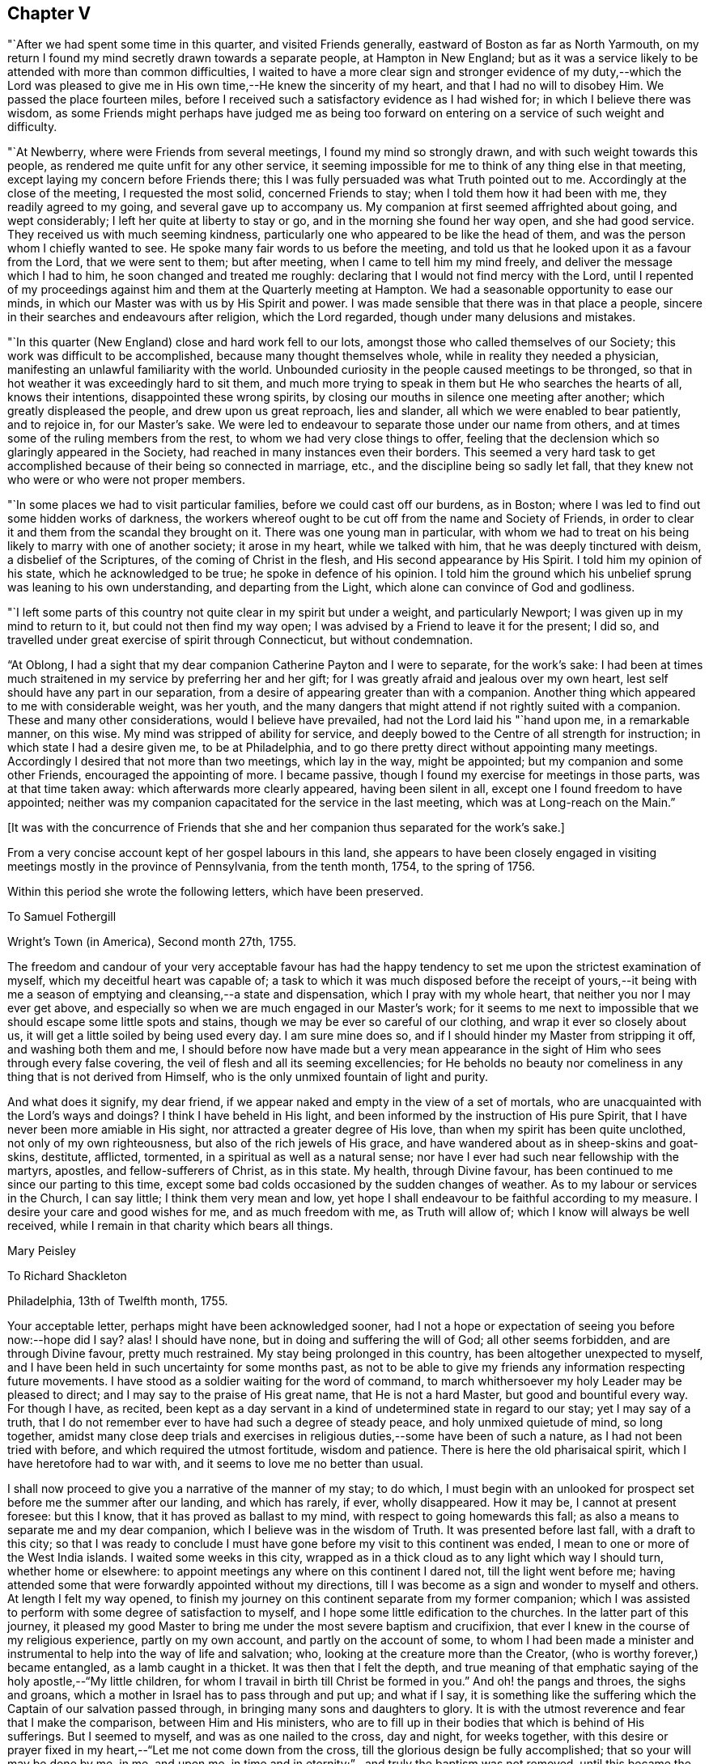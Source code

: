 == Chapter V

"`After we had spent some time in this quarter, and visited Friends generally,
eastward of Boston as far as North Yarmouth,
on my return I found my mind secretly drawn towards a separate people,
at Hampton in New England;
but as it was a service likely to be attended with more than common difficulties,
I waited to have a more clear sign and stronger evidence of my duty,--which the
Lord was pleased to give me in His own time,--He knew the sincerity of my heart,
and that I had no will to disobey Him.
We passed the place fourteen miles,
before I received such a satisfactory evidence as I had wished for;
in which I believe there was wisdom,
as some Friends might perhaps have judged me as being too
forward on entering on a service of such weight and difficulty.

"`At Newberry, where were Friends from several meetings,
I found my mind so strongly drawn, and with such weight towards this people,
as rendered me quite unfit for any other service,
it seeming impossible for me to think of any thing else in that meeting,
except laying my concern before Friends there;
this I was fully persuaded was what Truth pointed out to me.
Accordingly at the close of the meeting, I requested the most solid,
concerned Friends to stay; when I told them how it had been with me,
they readily agreed to my going, and several gave up to accompany us.
My companion at first seemed affrighted about going, and wept considerably;
I left her quite at liberty to stay or go, and in the morning she found her way open,
and she had good service.
They received us with much seeming kindness,
particularly one who appeared to be like the head of them,
and was the person whom I chiefly wanted to see.
He spoke many fair words to us before the meeting,
and told us that he looked upon it as a favour from the Lord, that we were sent to them;
but after meeting, when I came to tell him my mind freely,
and deliver the message which I had to him, he soon changed and treated me roughly:
declaring that I would not find mercy with the Lord,
until I repented of my proceedings against him
and them at the Quarterly meeting at Hampton.
We had a seasonable opportunity to ease our minds,
in which our Master was with us by His Spirit and power.
I was made sensible that there was in that place a people,
sincere in their searches and endeavours after religion, which the Lord regarded,
though under many delusions and mistakes.

"`In this quarter (New England) close and hard work fell to our lots,
amongst those who called themselves of our Society;
this work was difficult to be accomplished, because many thought themselves whole,
while in reality they needed a physician,
manifesting an unlawful familiarity with the world.
Unbounded curiosity in the people caused meetings to be thronged,
so that in hot weather it was exceedingly hard to sit them,
and much more trying to speak in them but He who searches the hearts of all,
knows their intentions, disappointed these wrong spirits,
by closing our mouths in silence one meeting after another;
which greatly displeased the people, and drew upon us great reproach, lies and slander,
all which we were enabled to bear patiently, and to rejoice in, for our Master`'s sake.
We were led to endeavour to separate those under our name from others,
and at times some of the ruling members from the rest,
to whom we had very close things to offer,
feeling that the declension which so glaringly appeared in the Society,
had reached in many instances even their borders.
This seemed a very hard task to get accomplished
because of their being so connected in marriage,
etc., and the discipline being so sadly let fall,
that they knew not who were or who were not proper members.

"`In some places we had to visit particular families,
before we could cast off our burdens, as in Boston;
where I was led to find out some hidden works of darkness,
the workers whereof ought to be cut off from the name and Society of Friends,
in order to clear it and them from the scandal they brought on it.
There was one young man in particular,
with whom we had to treat on his being likely to marry with one of another society;
it arose in my heart, while we talked with him, that he was deeply tinctured with deism,
a disbelief of the Scriptures, of the coming of Christ in the flesh,
and His second appearance by His Spirit.
I told him my opinion of his state, which he acknowledged to be true;
he spoke in defence of his opinion.
I told him the ground which his unbelief sprung was leaning to his own understanding,
and departing from the Light, which alone can convince of God and godliness.

"`I left some parts of this country not quite clear in my spirit but under a weight,
and particularly Newport; I was given up in my mind to return to it,
but could not then find my way open;
I was advised by a Friend to leave it for the present; I did so,
and travelled under great exercise of spirit through Connecticut,
but without condemnation.

"`At Oblong,
I had a sight that my dear companion Catherine Payton and I were to separate,
for the work`'s sake:
I had been at times much straitened in my service by preferring her and her gift;
for I was greatly afraid and jealous over my own heart,
lest self should have any part in our separation,
from a desire of appearing greater than with a companion.
Another thing which appeared to me with considerable weight, was her youth,
and the many dangers that might attend if not rightly suited with a companion.
These and many other considerations, would I believe have prevailed,
had not the Lord laid his "`hand upon me, in a remarkable manner, on this wise.
My mind was stripped of ability for service,
and deeply bowed to the Centre of all strength for instruction;
in which state I had a desire given me, to be at Philadelphia,
and to go there pretty direct without appointing many meetings.
Accordingly I desired that not more than two meetings, which lay in the way,
might be appointed; but my companion and some other Friends,
encouraged the appointing of more.
I became passive, though I found my exercise for meetings in those parts,
was at that time taken away: which afterwards more clearly appeared,
having been silent in all, except one I found freedom to have appointed;
neither was my companion capacitated for the service in the last meeting,
which was at Long-reach on the Main.`"

+++[+++It was with the concurrence of Friends that she and
her companion thus separated for the work`'s sake.]

From a very concise account kept of her gospel labours in this land,
she appears to have been closely engaged in visiting
meetings mostly in the province of Pennsylvania,
from the tenth month, 1754, to the spring of 1756.

Within this period she wrote the following letters, which have been preserved.

[.embedded-content-document.letter]
--

[.letter-heading]
To Samuel Fothergill

[.signed-section-context-open]
Wright`'s Town (in America), Second month 27th, 1755.

The freedom and candour of your very acceptable favour has had the
happy tendency to set me upon the strictest examination of myself,
which my deceitful heart was capable of;
a task to which it was much disposed before the receipt of yours,--it being
with me a season of emptying and cleansing,--a state and dispensation,
which I pray with my whole heart, that neither you nor I may ever get above,
and especially so when we are much engaged in our Master`'s work;
for it seems to me next to impossible that we should escape some little spots and stains,
though we may be ever so careful of our clothing, and wrap it ever so closely about us,
it will get a little soiled by being used every day.
I am sure mine does so, and if I should hinder my Master from stripping it off,
and washing both them and me,
I should before now have made but a very mean appearance in
the sight of Him who sees through every false covering,
the veil of flesh and all its seeming excellencies;
for He beholds no beauty nor comeliness in any thing that is not derived from Himself,
who is the only unmixed fountain of light and purity.

And what does it signify, my dear friend,
if we appear naked and empty in the view of a set of mortals,
who are unacquainted with the Lord`'s ways and doings?
I think I have beheld in His light,
and been informed by the instruction of His pure Spirit,
that I have never been more amiable in His sight,
nor attracted a greater degree of His love, than when my spirit has been quite unclothed,
not only of my own righteousness, but also of the rich jewels of His grace,
and have wandered about as in sheep-skins and goat-skins, destitute, afflicted,
tormented, in a spiritual as well as a natural sense;
nor have I ever had such near fellowship with the martyrs, apostles,
and fellow-sufferers of Christ, as in this state.
My health, through Divine favour,
has been continued to me since our parting to this time,
except some bad colds occasioned by the sudden changes of weather.
As to my labour or services in the Church, I can say little;
I think them very mean and low,
yet hope I shall endeavour to be faithful according to my measure.
I desire your care and good wishes for me, and as much freedom with me,
as Truth will allow of; which I know will always be well received,
while I remain in that charity which bears all things.

[.signed-section-signature]
Mary Peisley

--

[.embedded-content-document.letter]
--

[.letter-heading]
To Richard Shackleton

[.signed-section-context-open]
Philadelphia, 13th of Twelfth month, 1755.

Your acceptable letter, perhaps might have been acknowledged sooner,
had I not a hope or expectation of seeing you before now:--hope did I say?
alas!
I should have none, but in doing and suffering the will of God;
all other seems forbidden, and are through Divine favour, pretty much restrained.
My stay being prolonged in this country, has been altogether unexpected to myself,
and I have been held in such uncertainty for some months past,
as not to be able to give my friends any information respecting future movements.
I have stood as a soldier waiting for the word of command,
to march whithersoever my holy Leader may be pleased to direct;
and I may say to the praise of His great name, that He is not a hard Master,
but good and bountiful every way.
For though I have, as recited,
been kept as a day servant in a kind of undetermined state in regard to our stay;
yet I may say of a truth,
that I do not remember ever to have had such a degree of steady peace,
and holy unmixed quietude of mind, so long together,
amidst many close deep trials and exercises in
religious duties,--some have been of such a nature,
as I had not been tried with before, and which required the utmost fortitude,
wisdom and patience.
There is here the old pharisaical spirit, which I have heretofore had to war with,
and it seems to love me no better than usual.

I shall now proceed to give you a narrative of the manner of my stay; to do which,
I must begin with an unlooked for prospect set before me the summer after our landing,
and which has rarely, if ever, wholly disappeared.
How it may be, I cannot at present foresee: but this I know,
that it has proved as ballast to my mind, with respect to going homewards this fall;
as also a means to separate me and my dear companion,
which I believe was in the wisdom of Truth.
It was presented before last fall, with a draft to this city;
so that I was ready to conclude I must have gone
before my visit to this continent was ended,
I mean to one or more of the West India islands.
I waited some weeks in this city,
wrapped as in a thick cloud as to any light which way I should turn,
whether home or elsewhere: to appoint meetings any where on this continent I dared not,
till the light went before me;
having attended some that were forwardly appointed without my directions,
till I was become as a sign and wonder to myself and others.
At length I felt my way opened,
to finish my journey on this continent separate from my former companion;
which I was assisted to perform with some degree of satisfaction to myself,
and I hope some little edification to the churches.
In the latter part of this journey,
it pleased my good Master to bring me under the most severe baptism and crucifixion,
that ever I knew in the course of my religious experience, partly on my own account,
and partly on the account of some,
to whom I had been made a minister and instrumental to
help into the way of life and salvation;
who, looking at the creature more than the Creator,
(who is worthy forever,) became entangled, as a lamb caught in a thicket.
It was then that I felt the depth,
and true meaning of that emphatic saying of the holy apostle,--"`My little children,
for whom I travail in birth till Christ be formed in you.`"
And oh! the pangs and throes, the sighs and groans,
which a mother in Israel has to pass through and put up; and what if I say,
it is something like the suffering which the Captain of our salvation passed through,
in bringing many sons and daughters to glory.
It is with the utmost reverence and fear that I make the comparison,
between Him and His ministers,
who are to fill up in their bodies that which is behind of His sufferings.
But I seemed to myself, and was as one nailed to the cross, day and night,
for weeks together,
with this desire or prayer fixed in my heart,--"`Let me not come down from the cross,
till the glorious design be fully accomplished; that so your will may be done by me,
in me, and upon me, in time and in eternity;`"--and truly the baptism was not removed,
until this became the happy situation of my mind,--that to live or die,
to be in health or sickness, in prosperity or adversity, in Europe or America,
in France or Spain, to pass through good or evil report, in the will of God,
seemed just the same to me.

I write not these things boastingly, but to the glory of God.
You and others know what I am by nature, that in me, that is, in my flesh,
dwells no good thing.
This was the necessary preparative for the
fore-named state of peaceful serenity of conscience,
in a situation to which nature is above all things most averse,--namely,
daily dependence and uncertainty, being indebted or obligated to another for support,
having nothing that it can call its own, save weakness and infirmity;
and this is that glorious mystery, and seeming contradiction,
which the holy apostle speaks of, in having nothing, and yet possessing all things.
In this situation of mind I entered this city; and having looked around me every way,
with resignation to turn as I might be drawn by the power of matchless love,
and hoping from the looseness which I then felt from all parts of this continent,
that I might be permitted to return home with my brother, (who I had heard was in town,
and likely to sail soon,) even if my companion could not go with me;
yet it was with this prospect, that I might probably have to return to this country,
if life was spared, and I knew not how soon.
On coming here, I found that my brother was gone,
and my companion not clear of this continent; so I concluded to wait for her a few weeks,
or if it might be months,
she expressing uncommon concern at the thoughts of being left behind.

During the time I waited for her,
some Friends proposed to accompany me in visiting part
of the families of Friends in this city,
a service which had several times been presented to my mind in the course of my journey,
yes, before I left London; and when the proposal was made,
I found a perfect freedom to join with it,
it being with the concurrence of the monthly meeting,
little supposing I should be held to it in the manner I have been;
but it is a service which the Lord has been pleased to bless in a remarkable manner.
I have been in 160 families, and attended six meetings every week while in town,
as health permits; besides visiting the sick and afflicted,
and taking some excursions to the country.
My companion when she came to town, being sometimes poorly in health,
proceeded but slowly; we now go together, having tired most of our companions,
besides a couple of men Friends, who go to show us the doors,
and be witness to our labours; there are nearly as many yet to visit,
as I have been with.

Whether I shall go this winter, or ever, to any of the islands mentioned,
is at present hidden from me;
but had not the prospect afresh opened after I had been here some time,
I think I dare not have admitted the thoughts of staying this winter.
But I have been blessed with seeing, yes,
have been made instrumental to help back some of the before-mentioned lambs to the fold,
one, in particular in this city, who I hope may be made a serviceable instrument.

I have now given up expectation of seeing my native land before the spring;
at which time I hope to have the company of our
beloved friend Samuel Fothergill on ship board:
he is now in the city,
also John Churchman and several other Friends on the affairs of the Society.
It is a difficult time to Friends in these parts,
who are concerned to keep up their Christian testimony against wars and bloodshed:
and especially to such as are concerned in state affairs.
I have had my health better than common in this city,
for which blessing with all others that I am an unworthy partaker of,
I desire to be humbly thankful.

[.signed-section-signature]
Mary Peisley.

--

+++[+++It appears that Mary Peisley, with her companion Catharine Payton,
and also Samuel Fothergill,
(then in America on religious service,) were made instrumental
of much help and comfort to Friends in Pennsylvania,
and some neighbouring States, who were under great alarm from the inroads of the Indians,
some of whom had been engaged by the French in
the war then existing between England and France.
These Friends were earnestly and affectionately concerned to promote peace,
and to exhort Friends to remain faithful in the support of their Christian testimony;
to abide in their tents, and not so much as to look outward,
but to avoid and keep clear of everything contrary to
the peaceable spirit of the Gospel of Christ,
and thus to show themselves His true disciples.]

[.embedded-content-document.letter]
--

[.letter-heading]
To John Pemberton of Pennsylvania

[.salutation]
Respected Friend,

I have read and considered your letter,
and cannot help thinking that the temper of mind
you discover deserves some encouragement,
which I am willing to give as far as is in my power.
In the first place, I would remark to you,
without the least intention to lessen parental authority or filial obedience,
so far as they are either lawful or expedient,
that many parents of this age have bent their thoughts and desires too much to earth,
to have a clear and distinct discerning of the times and seasons in a spiritual sense,
and of the sacred purposes of Him, whose wisdom is inscrutable,
and whose ways are past finding out by all the penetrations of finite understandings,
uninfluenced by His own eternal light:--even then,
we see and know but in part while here.
But some of us have believed and seen in the visions of light,
that the day of gospel light which has dawned will rise higher and higher;
notwithstanding that some clouds may at times have intercepted its beauty and brightness,
as has sorrowfully been the case amongst us, a people who have been highly favoured.
And though I have not the least intention to derogate from the
real worth of those honourable sons of the morning,
who were made instrumental, in a great degree, to break down the partition wall,
which carnal selfish men had erected, between the people and the Sun of Righteousness;
yet I am not afraid to say, and give it under my hand,
that it was and is the design of God,
that His people in future ages should make an improvement on their labours,
and carry on the reformation even further than they did.
And notwithstanding a night of apostacy has come over us as a people,
(as day and night naturally succeed one another in their season,
and God keeps his covenant with both,) yet am I of the judgment,
that that day has begun to dawn,
in which the Sun of Righteousness will rise higher and higher,
and with greater lustre than heretofore.
But if those who are called of God to be the sons of this morning,
look back to the night, and to them who have slept and been drunken in the night,
(by sipping of the golden cup of abominations,) or even to the latter day,--
they will frustrate the designs of Providence respecting themselves,
though not respecting His own work.
For it is His sacred determination to be glorious in heaven and glorified on earth,
though these who would be called His Israel be not gathered.
And I am of the faith, that where the gospel has first been preached to them,
as it is fitting it should, such as neglect to embrace it,
thereby rendering themselves unworthy of so great salvation, will be left,
and the feet of the messengers turned another way, even to the highways and hedges,
with a power of compulsive love, which will prevail on the halt, the maimed,
and the blind, to come to the marriage of the King`'s Son;
and by coming they shall be made strong, beautiful, and lovely,
as a bride adorned for her heavenly husband,
who shall not look back to those things that are behind,
but press forward toward the mark for the prize of the high calling of God
in Christ Jesus,--following no man`'s example further than they follow Him.

And what if I say in the faith that is given me,
that God has designed to carry some of this generation, in these parts of the world,
higher and further in righteousness than their forefathers were carried,
even such as were honourable in their day, and are fallen asleep in Christ.
Therefore let them take heed that they limit not the Holy One of Israel,
nor circumscribe the leadings of His blessed unerring Spirit,
by looking too much at the example of others;
for this has been a means of stopping the gradual progression of many glorious,
well-begun reformations.
Instead of going forward, they have looked back,
and even sunk below the standard of the first reformers.
Such as will be the happy instruments to labour for a reformation in this degenerate age,
must differ in their trials from the sons of the former morning,
and will find them to be of a more severe and piercing kind:--theirs were from the world,
and such as they might justly expect therefrom,--not exempt from false brethren;
ours will chiefly arise from those under the same profession,
clothed with the disguised spirit of the world,
and that amongst some of the foremost rank (so called) in Society: and what if I say,
(though my natural eyes may not see it,) that God will divide in Jacob and
scatter in Israel before that reformation which He designs is brought about,
in His Church.

In regard to the matter proposed by you, I shall answer briefly,
without entering into the debates on either side, and say, that I am of the judgment,
that if you stand single and upright in your mind from
all the false biasses of nature and interest,
stopping your ears to the artifices and pretexts of self-love,
with all the fallacious reasonings of flesh and blood,
and the subtle whisperings of an unwearied enemy,
you will find it more safe to suffer with the people of God, than to enter on,
or undertake doubtful things, especially when you considers the use which has been,
or may be made of that tax +++[+++for the support of war.]
I had not the least view, when I took up my pen, of enlarging in the manner I have done:
but I felt my mind unexpectedly opened,
and feel a perfect freedom to allow you to show this to such of your acquaintance,
as may be in like situation with yourself, that is, undetermined:
not however that I want to expose this,
with any other view than to strengthen the minds of the weak and wavering,
and if it might have the same service, I had rather my name should be concealed.

In a degree of that love, which seeks the good of all,
I conclude with respects to you and the family, in which my companion joins,
your well-wishing friend,

[.signed-section-signature]
Mary Peisley

--

[.embedded-content-document.letter]
--

[.letter-heading]
To Elizabeth Carleton,^
footnote:[She was married to Richard Shackleton the 17th of tenth month, 1755,
his second wife.] Dublin.

[.signed-section-context-open]
Stanton, near Philadelphia, 4th of Seventh month, 1755.

[.salutation]
Dear Friend,

Your kind favour of the third month I received last week,
and feeling a draft of love with a desire to salute you in it, I have taken up my pen,
not knowing what may be given to add,
save that I find an inclination to acquaint you a little how we have fared,
as Truth may open my mind so to do, if I am near enough to it to be aided by it.
And in the first place I may inform you,
that I think I have nigh finished the most dangerous painful
journey that ever I undertook;--dangerous and painful indeed
it has been to both body and mind beyond expression,
or conception of such as have not trod the same trying steps,
through paths not much frequented, where few footsteps of this generation appear;
and those ancient worthies seem almost worn out of the minds and memories of
many professing the same eternal way of Truth which they did.
But alas! how widely distant and sadly removed are some from it,
and many have even lost the marks of the meekness, humility, Christian zeal and charity,
with a patient suffering for the cause of God,
though filling their seats in the visible Church.
And here I am stopped from a humbling sense of my own weakness
and unworthiness to be compared in the least degree to the
valiants and nobles of the morning of this latter day;
yet I have been ready to conclude at times, that the trials and sufferings of a remnant,
who are honestly engaged to be faithful in their measure according to knowledge,
are more trying and dangerous in their nature,
than what those sons and daughters of the morning had to meet with and pass through.
The latter had the winter and storms of adversity in the outward to meet,
which had a tendency to drive to the Rock of Ages,
where they found the warming rays of the Sun of Righteousness
in the day of God`'s visiting power and summer season of His
love and ingathering virtue:--their enemies were outward,
that is, from the world, where they might expect them,
open and manifest to the eye of reason.
But ours are often secret enemies, hidden,
and concealed from every eye and understanding, but that which Truth opens;
and they often secretly smite in spirit and fight against the testimony of
Truth which is delivered in the plainness and simplicity of it,
and which comes not with enticing words of man`'s wisdom,
calculated to tickle and please the curious outward ear, while the soul is starved,
that immortal part which cannot feed on chaff or wind,
but which seeks in the ministry solid, sound, plain, substantial truths,
such as agree with the experience of true believers,
and the present state of their minds.
This kind of doctrine is too much out of use in America, as well as Europe;
and instead of it,
a sound of words which abounds amongst them,--words sound in themselves,
but destitute of life and power,
not suiting the states of the people (who want not to be amused with words,
but aroused from their sins),
nor proceeding from a feeling sense or experience of what they speak.

I have dwelt much longer on this disagreeable subject than I expected when I began it,
or may seem necessary to you, who are not (that I know of) concerned that way;
but when it is considered that I have painfully felt it as one of the
greatest sores and wounds in the Society with which I am embodied,
it will not be wondered at that my thoughts and pen run
upon it when relating to a friend how I have fared.
And now to return to the subject matter of comparison;
we are in the summer and warm sunshine of worldly prosperity, peace and plenty,
which has a natural tendency to draw from the Rock, and lull to sleep in the present,
mean, miserable, and transitory enjoyments of this life; while as regards the inwards,
it is a winter season, a day of darkness, gloominess and sore distress; yes, famine,
faintness and weariness of soul sometimes seize those who are
made to see and deeply feel the state of the Church in general;
though in some respects there is cause of rejoicing,
and we have been favoured to see a little of the fruits of our painful labour,
and perhaps more may yet be discovered in the Lord`'s time.

I told you that I thought I had well nigh finished my journey in this country,
and so I hope it is;
for I hardly think I shall have to appoint another meeting while in it this time;
yet I cannot see when I shall be fit to leave it.
My companion has not quite done her journey; and except I really believed it my duty,
I cannot think of leaving her behind.
Through mercy our love for each other is not decreased by our separation,
but much otherwise;
and it is no wonder that we should be made more near and dear to each other,
considering how much we have been led to the same track of suffering since separated,
as well as together.
This indeed must be the case with all them that know a growth in the Truth;
their love in it for each other will increase, though the ties of natural affection may,
by length of time and absence, in some degree be weakened.
This I think I have known respecting some in my native land.
I hope I lack not natural affection,
but my love for them in the pure innocent life of Truth has been much strengthened;
though I have neither a will nor power to say so much to some of them by writing;
they are as epistles written in my heart by the handwriting of Truth,
which alone will stand the test of all events that may happen in the ordering of it.
Dear Samuel Fothergill and Joseph Dickson have been great
helps and comforts to us in their work and service,
and are nearly united in spirit, particularly the former,
whose tenderness and regard towards me I cannot but admire with love and esteem.

I shall now conclude with the salutation of true love to you, your family, etc.,
and as many of my friends as you may be free to communicate it to,
with the intelligence of my health, which is as well as I can reasonably expect.

[.signed-section-closing]
Your friend in the Truth,

[.signed-section-signature]
Mary Peisley

--

After her return from America she attended the National meeting in the eleventh month,
1756, and returned a lively account of her journey.

[.embedded-content-document.letter]
--

[.letter-heading]
To Elizabeth Shackleton

[.signed-section-context-open]
Russetdown, 28th of First month, 1757.

[.salutation]
Dear Friend,

My bodily health is through Divine favour bravely restored for the time,
considering the violent disorder which I have so long laboured under.
When wise Providence is pleased to prolong life.
He appoints means for the purpose:
may the lengthening of mine (if it be so) be to His honour, who gave it,
to which I can subjoin this desire to Him,--"`O!
may I breathe no longer than I breathe to you!`"

I can say but little as to my better part, save this,--that I am still in the warfare,
and have had of late sore struggles with some of
the old inhabitants in the promised land,
which yet remain unsubdued: but I hope by that precious faith,
which is the gift of God to the saints, to wax valiant in fight against them.
But of this excellent gift the enemy of my happiness
strives to deprive me:--may you my beloved in Christ,
and I be helped to keep it to the end; for it is the end that crowns all,
and the crown is at the end of all things here.

What ailed your dear husband that he could not add by way of P. S.,
some humbling admonition as usual?
there was room enough in your letter.
I had like to have said, '`Brother Richard,
where are you?--an important question indeed when
proposed by a heart-searching God to the sons of Adam,
who have been placed in Paradise, that is,
a state of happiness and glorious government of themselves and of the creation,
to dress the garden of the heart,
and to keep it from all venomous beasts of prey,--an awful task indeed!

[.signed-section-closing]
I am, your real friend,

[.signed-section-signature]
Mary Peisley

--

In the second month following,
she laid her intentions of marriage with Samuel
Neale before the monthly meeting of Mountmellick,
to which she belonged,
after which she found a concern to join in a visit to
the families of Friends throughout that monthly meeting.

This service she was enabled to perform;
and her friends give the following account of her last public testimony at
the next monthly meeting:--"`At our women`'s monthly meeting,
held at Mountmellick, the 13th of third month, 1757;
in which this our dear friend gave us her farewell visit,
which we hope will not be easily forgotten by us.
She found freedom, she said,
to speak a little of her call to the service of visiting families,
and that she met with discouragement at first by some; but afterwards,
some judicious elders and a travelling Friend encouraged her.
But the peace and comfort of her own mind in the discharge of her duty,
exceeded all she had met with in her life before.

She was drawn forth in a wonderful manner,
and often had to advise us to stand fast in this day of great
declension,--to stand fast in that liberty wherein Christ makes free,
that so we might be God`'s free daughters as male and female are all
one in Christ Jesus;--that we as a people were the bidden guests,
and if we make excuses too long, our excuses at length would be taken,
and then the Lord would send to the highways and hedges, and compel others to come in,
even by that which has invited us: for His table must be filled with guests.
That a glorious day would yet come,
wherein the Lord would bring from the east and from the west,
and from the north and south,
and thousands and tens of thousands would be brought to sit down with Him in His kingdom;
and that the invited unfaithful children of the kingdom would be cast out:
for the Lord was able to raise up children of them that
might be compared to the stones in the streets.

"`She also had to declare,
that she saw (and that in the light) that the fields were already white unto harvest,
and the faithful labourers but few;
so she desired that all might do their day`'s work in their day,
and mind the things that belong to their peace, before it should be hid from their eyes.
And she saluted a remnant, whom she desired to remember her;
that when they were absent in body, they might be present in spirit.
An extraordinary power attended her ministry and prayer,
which united the spirits of some to her in that bond of peace,
which we trust will never be broken.`"

After this visit she returned home, and on the 17th of third month, 1757,
was married to our aforesaid friend +++[+++Samuel Neale]
in the meeting of Mountrath.
+++[+++For the remarkable events of the succeeding and closing three days of her life,
the reader is referred to the Journal of Samuel Neale.]
